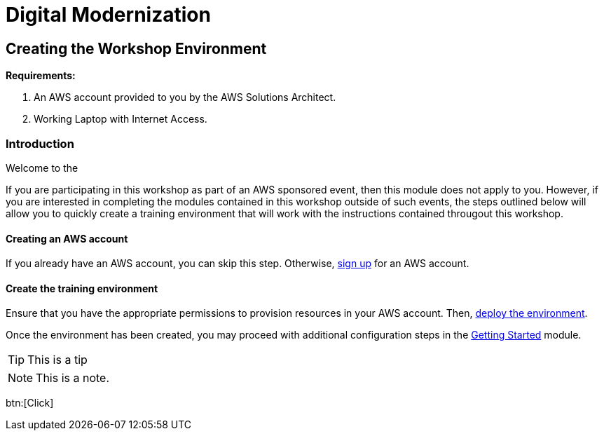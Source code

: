 = Digital Modernization

:imagesdir: ../../images
:icons: font

== Creating the Workshop Environment

****
*Requirements:*

. An AWS account provided to you by the AWS Solutions Architect.
. Working Laptop with Internet Access.
****

=== Introduction

Welcome to the 

If you are participating in this workshop as part of an AWS sponsored event, then this module does not apply to you. However, if you are interested in completing the modules contained in this workshop outside of such events, the steps outlined below will allow you to quickly create a training environment that will work with the instructions contained througout this workshop.

==== Creating an AWS account

If you already have an AWS account, you can skip this step. Otherwise, http://docs.aws.amazon.com/connect/latest/adminguide/gettingstarted.html#sign-up-for-aws[sign up] for an AWS account.

==== Create the training environment

Ensure that you have the appropriate permissions to provision resources in your AWS account. Then, 
https://console.aws.amazon.com/cloudformation/home?region=us-west-2#/stacks/create/review?stackName=AWSModernizationWorkshop&templateURL=https://s3-us-west-2.amazonaws.com/modernization-workshop-west-2/create-environment/templates/workshop_env_master.yaml[deploy the environment].

Once the environment has been created, you may proceed with additional configuration steps in the https://modernize.awsworkshop.io/index.html#/workshop/modernization-august-2018/module/modules_getting-started_readme[Getting Started] module.

TIP: This is a tip

NOTE: This is a note.

btn:[Click]


